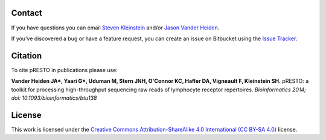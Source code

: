 Contact
--------------------------------------------------------------------------------

If you have questions you can email
`Steven Kleinstein <mailto:steven.kleinstein@yale.edu>`__ and/or
`Jason Vander Heiden <mailto:jason.vanderheiden@yale.edu>`__.

If you've discovered a bug or have a feature request, you can create an issue
on Bitbucket using the
`Issue Tracker <http://bitbucket.org/kleinstein/presto/issues>`__.

Citation
--------------------------------------------------------------------------------

To cite pRESTO in publications please use:

**Vander Heiden JA\*, Yaari G\*, Uduman M, Stern JNH, O'Connor KC, Hafler DA, Vigneault F, Kleinstein SH.**
pRESTO\: a toolkit for processing high-throughput sequencing raw reads of lymphocyte receptor repertoires.
*Bioinformatics 2014; doi\: 10.1093/bioinformatics/btu138*

License
--------------------------------------------------------------------------------

This work is licensed under the
`Creative Commons Attribution-ShareAlike 4.0 International (CC BY-SA 4.0) <https://creativecommons.org/licenses/by-sa/4.0/>`__
license.

